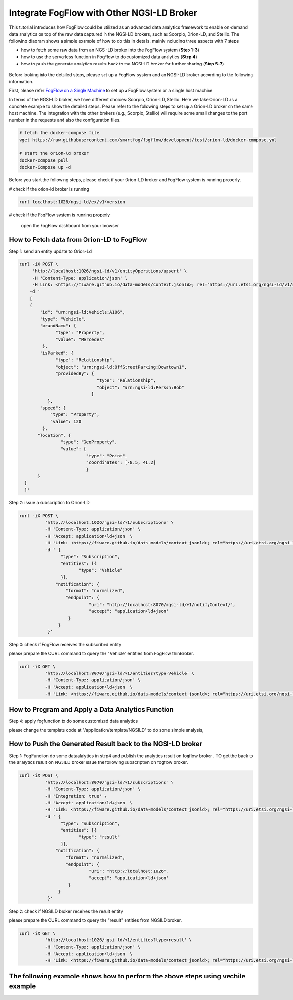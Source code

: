 *****************************************
Integrate FogFlow with Other NGSI-LD Broker
*****************************************


This tutorial introduces how FogFlow could be utilized as an advanced data analytics framework to enable on-demand data analytics
on top of the raw data captured in the NGSI-LD brokers, such as Scorpio, Orion-LD, and Stellio. 
The following diagram shows a simple example of how to do this in details, mainly including
three aspects with 7 steps

* how to fetch some raw data from an NGSI-LD broker into the FogFlow system (**Step 1-3**)
* how to use the serverless function in FogFlow to do customized data analytics (**Step 4**)
* how to push the generate analytics results back to the NGSI-LD broker for further sharing (**Step 5-7**)
 

.. figure:: figures/fogflow-ngsild-broker.png


Before looking into the detailed steps, please set up a FogFlow system and 
an NGSI-LD broker according to the following information. 

First, please refer  `FogFlow on a Single Machine`_ to set up a FogFlow system on a single host machine 

.. _`FogFlow on a Single Machine`: https://fogflow.readthedocs.io/en/latest/onepage.html

In terms of the NGSI-LD broker, we have different choices: Scorpio, Orion-LD, Stellio. 
Here we take Orion-LD as a concrete example to show the detailed steps. 
Please refer to the following steps to set up a Orion-LD broker on the same host machine. 
The integration with the other brokers (e.g., Scorpio, Stellio) will require some small changes to the port number 
in the requests and also the configuration files. 

.. code-block:: console

	# fetch the docker-compose file 
	wget https://raw.githubusercontent.com/smartfog/fogflow/development/test/orion-ld/docker-compose.yml
	
	# start the orion-ld broker
	docker-compose pull
	docker-Compose up -d 

Before you start the following steps, please check if your Orion-LD broker and FogFlow system is running properly. 

# check if the orion-ld broker is running

.. code-block:: console

	curl localhost:1026/ngsi-ld/ex/v1/version

# check if the FogFlow system is running properly
	
	open the FogFlow dashboard from your browser



How to Fetch data from Orion-LD to FogFlow 
================================================================

Step 1: send an entity update to Orion-Ld

.. code-block:: console


            curl -iX POST \                 
                 'http://localhost:1026/ngsi-ld/v1/entityOperations/upsert' \
                 -H 'Content-Type: application/json' \
                 -H Link: <https://fiware.github.io/data-models/context.jsonld>; rel="https://uri.etsi.org/ngsi-ld/v1/ngsi-ld-corecontext.jsonld";type="application/+json"' \
	        -d '
		[
       	        {
                    "id": "urn:ngsi-ld:Vehicle:A106",
                    "type": "Vehicle",
                    "brandName": {
                          "type": "Property",
                          "value": "Mercedes"
                     },
                    "isParked": {
                          "type": "Relationship",
                          "object": "urn:ngsi-ld:OffStreetParking:Downtown1",
                          "providedBy": {
                                          "type": "Relationship",
                                          "object": "urn:ngsi-ld:Person:Bob"
                                        }
                       },
                    "speed": {
                        "type": "Property",
                        "value": 120
                     },
                   "location": {
                            "type": "GeoProperty",
                            "value": {
                                      "type": "Point",
                                      "coordinates": [-8.5, 41.2]
                                      }
	           }
              }
              ]'
Step 2: issue a subscription to Orion-LD 


.. code-block:: console    

	curl -iX POST \
		  'http://localhost:1026/ngsi-ld/v1/subscriptions' \
		  -H 'Content-Type: application/json' \
		  -H 'Accept: application/ld+json' \
		  -H 'Link: <https://fiware.github.io/data-models/context.jsonld>; rel="https://uri.etsi.org/ngsi-ld/v1/ngsi-ld-core-context.jsonld"; type="application/ld+json"' \
		  -d ' {
                 	"type": "Subscription",
                	"entities": [{
                               "type": "Vehicle"
                 	}],
             	      "notification": {
                          "format": "normalized",
                          "endpoint": {
                                   "uri": "http://localhost:8070/ngsi-ld/v1/notifyContext/",
                                   "accept": "application/ld+json"
             	           }
                       }
 	           }'

Step 3: check if FogFlow receives the subscribed entity 


please prepare the CURL command to query the "Vehicle" entities from  FogFlow thinBroker. 


.. code-block:: console    

	curl -iX GET \
		  'http://localhost:8070/ngsi-ld/v1/entities?type=Vehicle' \
		  -H 'Content-Type: application/json' \
		  -H 'Accept: application/ld+json' \
		  -H 'Link: <https://fiware.github.io/data-models/context.jsonld>; rel="https://uri.etsi.org/ngsi-ld/v1/ngsi-ld-core-context.jsonld"; type="application/ld+json"' 



How to Program and Apply a Data Analytics Function 
================================================================

Step 4: apply fogfunction to do some customized data analytics


please change the template code at "/application/template/NGSILD" to do some simple analysis, 


How to Push the Generated Result back to the NGSI-LD broker 
=============================================================

Step 1: FogFunction do some dataalalytics in step4 and publish the analytics result on fogflow broker . TO get the back to the analytics result on NGSILD broker issue the following subscription on fogflow broker.

.. code-block:: console

        curl -iX POST \
                  'http://localhost:8070/ngsi-ld/v1/subscriptions' \
                  -H 'Content-Type: application/json' \
		  -H 'Integration: true' \
                  -H 'Accept: application/ld+json' \
                  -H 'Link: <https://fiware.github.io/data-models/context.jsonld>; rel="https://uri.etsi.org/ngsi-ld/v1/ngsi-ld-core-context.jsonld"; type="application/ld+json"' \
                  -d ' {
                        "type": "Subscription",
                        "entities": [{
                               "type": "result"
                        }],
                      "notification": {
                          "format": "normalized",
                          "endpoint": {
                                   "uri": "http://localhost:1026",
                                   "accept": "application/ld+json"
                           }
                       }
                   }'



Step 2: check if NGSILD broker  receives the result entity


please prepare the CURL command to query the "result" entities from  NGSILD broker.


.. code-block:: console

        curl -iX GET \
                  'http://localhost:1026/ngsi-ld/v1/entities?type=result' \
                  -H 'Content-Type: application/json' \
                  -H 'Accept: application/ld+json' \
                  -H 'Link: <https://fiware.github.io/data-models/context.jsonld>; rel="https://uri.etsi.org/ngsi-ld/v1/ngsi-ld-core-context.jsonld"; type="application/ld+json"'


The following examole shows how to perform the above steps using vechile example
===================================================================================


